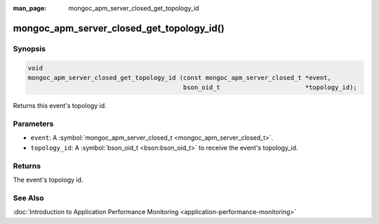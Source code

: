 :man_page: mongoc_apm_server_closed_get_topology_id

mongoc_apm_server_closed_get_topology_id()
==========================================

Synopsis
--------

.. code-block:: none

  void
  mongoc_apm_server_closed_get_topology_id (const mongoc_apm_server_closed_t *event,
                                            bson_oid_t                       *topology_id);

Returns this event's topology id.

Parameters
----------

* ``event``: A :symbol:`mongoc_apm_server_closed_t <mongoc_apm_server_closed_t>`.
* ``topology_id``: A :symbol:`bson_oid_t <bson:bson_oid_t>` to receive the event's topology_id.

Returns
-------

The event's topology id.

See Also
--------

:doc:`Introduction to Application Performance Monitoring <application-performance-monitoring>`

